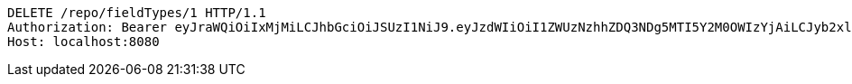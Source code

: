 [source,http,options="nowrap"]
----
DELETE /repo/fieldTypes/1 HTTP/1.1
Authorization: Bearer eyJraWQiOiIxMjMiLCJhbGciOiJSUzI1NiJ9.eyJzdWIiOiI1ZWUzNzhhZDQ3NDg5MTI5Y2M0OWIzYjAiLCJyb2xlcyI6W10sImlzcyI6Im1tYWR1LmNvbSIsImdyb3VwcyI6W10sImF1dGhvcml0aWVzIjpbXSwiY2xpZW50X2lkIjoiMjJlNjViNzItOTIzNC00MjgxLTlkNzMtMzIzMDA4OWQ0OWE3IiwiZG9tYWluX2lkIjoiMCIsImF1ZCI6InRlc3QiLCJuYmYiOjE1OTgwODQ4NDEsInVzZXJfaWQiOiIxMTExMTExMTEiLCJzY29wZSI6ImEuZ2xvYmFsLmZpZWxkX3R5cGUuZGVsZXRlIiwiZXhwIjoxNTk4MDg0ODQ2LCJpYXQiOjE1OTgwODQ4NDEsImp0aSI6ImY1YmY3NWE2LTA0YTAtNDJmNy1hMWUwLTU4M2UyOWNkZTg2YyJ9.ohmGKbbHJKnNGPPnW8VFFz6Aca7CIPDryqkutTkAlBQ4eU8hbRMfSGK5rEjkv-aVKEqiW0zup56y0Mb-5Y169c1115tW_jntT9y0eKDIP0gWNYlSig5ZgI7rGa4iWQ6JrxeE8MlfUjaRRlPnvlpLBc7wMAPoZMSnN_J3q1boJs8xgStODMz-5dHw73KHEJXIdWd3B8ekWRqfrraQ7ByQ90Ywb-z6Kht_dn69UezHRt-gg2ci9Dz4RAhxmm4qjZmndeiNtln6CSVgxyY-6guYhY_PHvLctBLJgHaewnu35jSTW1Z4n-sdzyJaDDtypc2U-jHAP_uaO-3XD2n4M7M8Mg
Host: localhost:8080

----